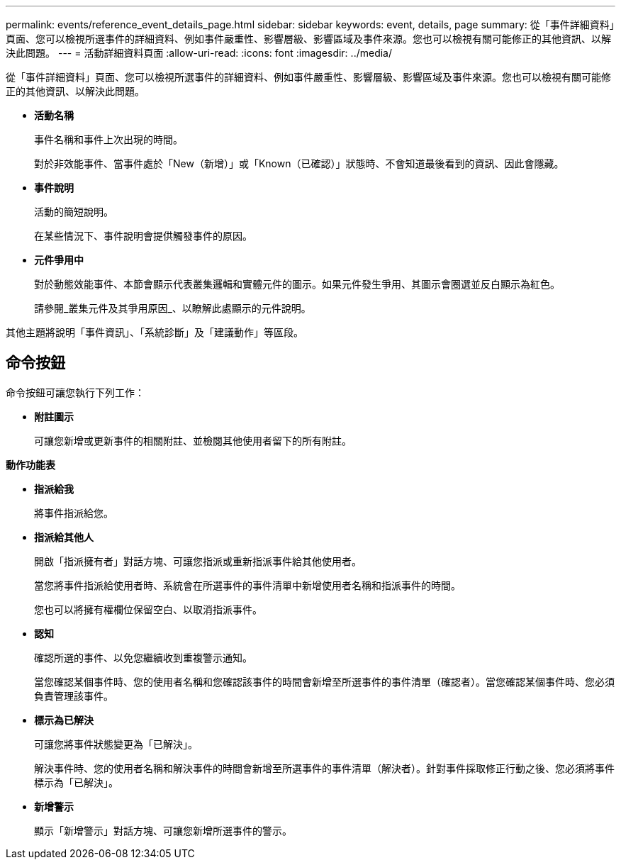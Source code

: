 ---
permalink: events/reference_event_details_page.html 
sidebar: sidebar 
keywords: event, details, page 
summary: 從「事件詳細資料」頁面、您可以檢視所選事件的詳細資料、例如事件嚴重性、影響層級、影響區域及事件來源。您也可以檢視有關可能修正的其他資訊、以解決此問題。 
---
= 活動詳細資料頁面
:allow-uri-read: 
:icons: font
:imagesdir: ../media/


[role="lead"]
從「事件詳細資料」頁面、您可以檢視所選事件的詳細資料、例如事件嚴重性、影響層級、影響區域及事件來源。您也可以檢視有關可能修正的其他資訊、以解決此問題。

* *活動名稱*
+
事件名稱和事件上次出現的時間。

+
對於非效能事件、當事件處於「New（新增）」或「Known（已確認）」狀態時、不會知道最後看到的資訊、因此會隱藏。

* *事件說明*
+
活動的簡短說明。

+
在某些情況下、事件說明會提供觸發事件的原因。

* *元件爭用中*
+
對於動態效能事件、本節會顯示代表叢集邏輯和實體元件的圖示。如果元件發生爭用、其圖示會圈選並反白顯示為紅色。

+
請參閱_叢集元件及其爭用原因_、以瞭解此處顯示的元件說明。



其他主題將說明「事件資訊」、「系統診斷」及「建議動作」等區段。



== 命令按鈕

命令按鈕可讓您執行下列工作：

* *附註圖示*
+
可讓您新增或更新事件的相關附註、並檢閱其他使用者留下的所有附註。



*動作功能表*

* *指派給我*
+
將事件指派給您。

* *指派給其他人*
+
開啟「指派擁有者」對話方塊、可讓您指派或重新指派事件給其他使用者。

+
當您將事件指派給使用者時、系統會在所選事件的事件清單中新增使用者名稱和指派事件的時間。

+
您也可以將擁有權欄位保留空白、以取消指派事件。

* *認知*
+
確認所選的事件、以免您繼續收到重複警示通知。

+
當您確認某個事件時、您的使用者名稱和您確認該事件的時間會新增至所選事件的事件清單（確認者）。當您確認某個事件時、您必須負責管理該事件。

* *標示為已解決*
+
可讓您將事件狀態變更為「已解決」。

+
解決事件時、您的使用者名稱和解決事件的時間會新增至所選事件的事件清單（解決者）。針對事件採取修正行動之後、您必須將事件標示為「已解決」。

* *新增警示*
+
顯示「新增警示」對話方塊、可讓您新增所選事件的警示。


